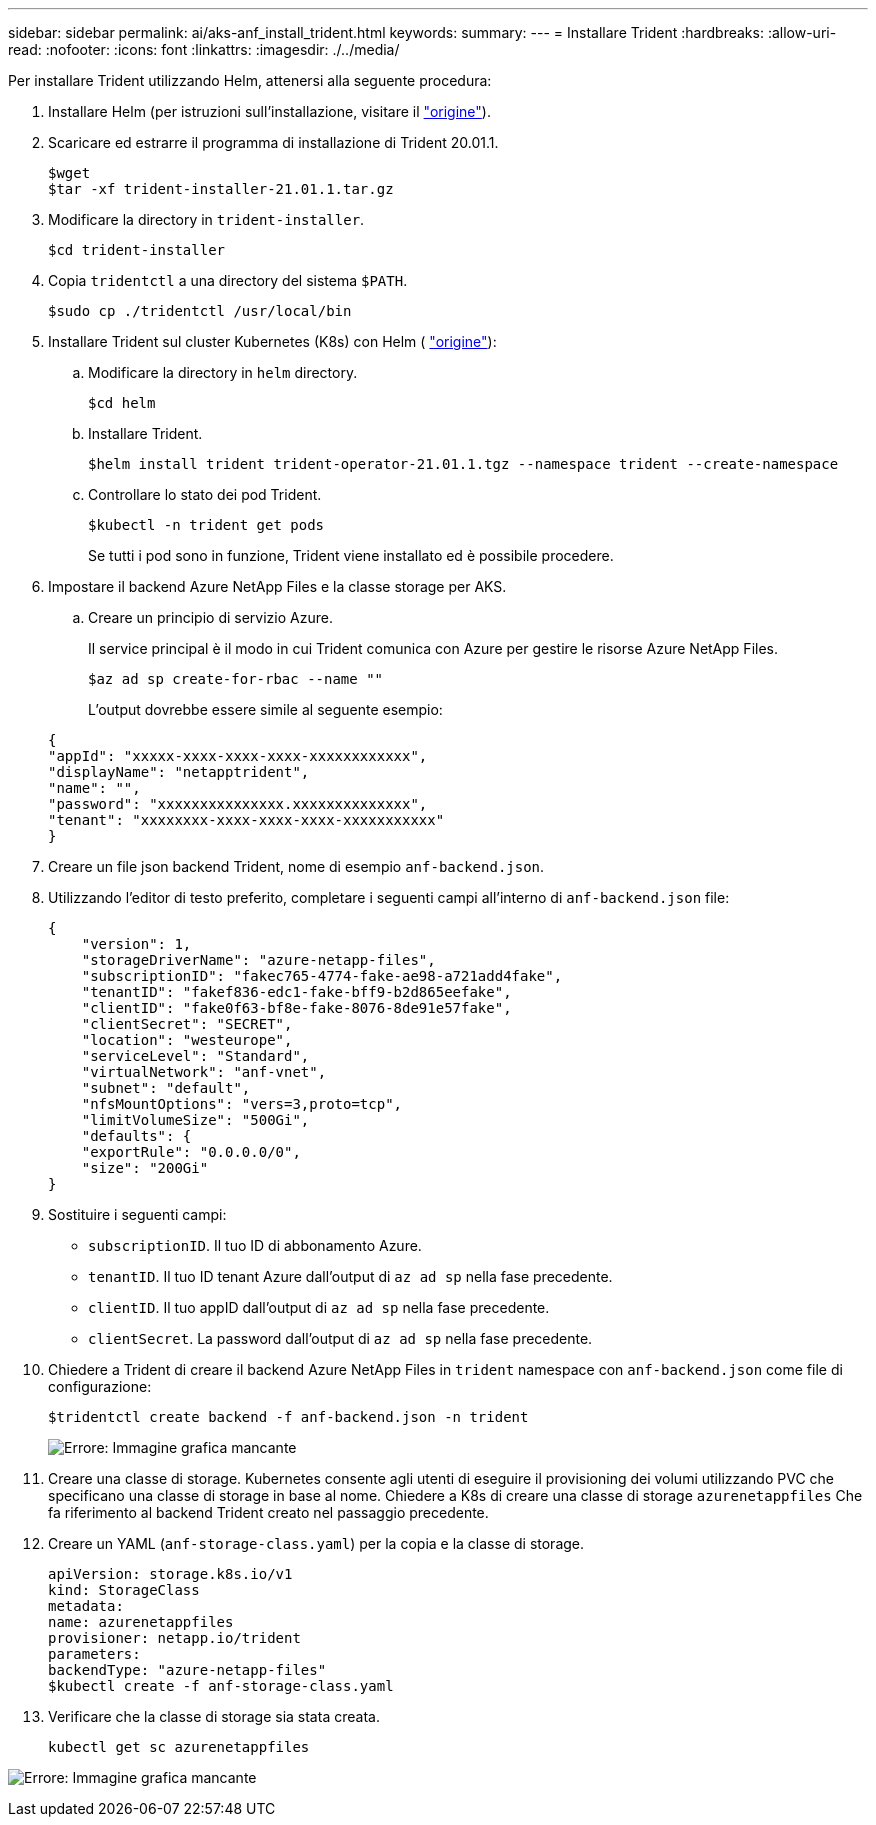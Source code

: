 ---
sidebar: sidebar 
permalink: ai/aks-anf_install_trident.html 
keywords:  
summary:  
---
= Installare Trident
:hardbreaks:
:allow-uri-read: 
:nofooter: 
:icons: font
:linkattrs: 
:imagesdir: ./../media/


[role="lead"]
Per installare Trident utilizzando Helm, attenersi alla seguente procedura:

. Installare Helm (per istruzioni sull'installazione, visitare il https://helm.sh/docs/intro/install/["origine"^]).
. Scaricare ed estrarre il programma di installazione di Trident 20.01.1.
+
....
$wget
$tar -xf trident-installer-21.01.1.tar.gz
....
. Modificare la directory in `trident-installer`.
+
....
$cd trident-installer
....
. Copia `tridentctl` a una directory del sistema `$PATH`.
+
....
$sudo cp ./tridentctl /usr/local/bin
....
. Installare Trident sul cluster Kubernetes (K8s) con Helm ( https://scaleoutsean.github.io/2021/02/02/trident-21.01-install-with-helm-on-netapp-hci.html["origine"^]):
+
.. Modificare la directory in `helm` directory.
+
....
$cd helm
....
.. Installare Trident.
+
....
$helm install trident trident-operator-21.01.1.tgz --namespace trident --create-namespace
....
.. Controllare lo stato dei pod Trident.
+
....
$kubectl -n trident get pods
....
+
Se tutti i pod sono in funzione, Trident viene installato ed è possibile procedere.



. Impostare il backend Azure NetApp Files e la classe storage per AKS.
+
.. Creare un principio di servizio Azure.
+
Il service principal è il modo in cui Trident comunica con Azure per gestire le risorse Azure NetApp Files.

+
....
$az ad sp create-for-rbac --name ""
....
+
L'output dovrebbe essere simile al seguente esempio:

+
....
{
"appId": "xxxxx-xxxx-xxxx-xxxx-xxxxxxxxxxxx", 
"displayName": "netapptrident", 
"name": "", 
"password": "xxxxxxxxxxxxxxx.xxxxxxxxxxxxxx", 
"tenant": "xxxxxxxx-xxxx-xxxx-xxxx-xxxxxxxxxxx"
} 
....


. Creare un file json backend Trident, nome di esempio `anf-backend.json`.
. Utilizzando l'editor di testo preferito, completare i seguenti campi all'interno di `anf-backend.json` file:
+
....
{
    "version": 1,
    "storageDriverName": "azure-netapp-files",
    "subscriptionID": "fakec765-4774-fake-ae98-a721add4fake",
    "tenantID": "fakef836-edc1-fake-bff9-b2d865eefake",
    "clientID": "fake0f63-bf8e-fake-8076-8de91e57fake",
    "clientSecret": "SECRET",
    "location": "westeurope",
    "serviceLevel": "Standard",
    "virtualNetwork": "anf-vnet",
    "subnet": "default",
    "nfsMountOptions": "vers=3,proto=tcp",
    "limitVolumeSize": "500Gi",
    "defaults": {
    "exportRule": "0.0.0.0/0",
    "size": "200Gi"
}
....
. Sostituire i seguenti campi:
+
** `subscriptionID`. Il tuo ID di abbonamento Azure.
** `tenantID`. Il tuo ID tenant Azure dall'output di `az ad sp` nella fase precedente.
** `clientID`. Il tuo appID dall'output di `az ad sp` nella fase precedente.
** `clientSecret`. La password dall'output di `az ad sp` nella fase precedente.


. Chiedere a Trident di creare il backend Azure NetApp Files in `trident` namespace con `anf-backend.json` come file di configurazione:
+
....
$tridentctl create backend -f anf-backend.json -n trident
....
+
image:aks-anf_image8.png["Errore: Immagine grafica mancante"]

. Creare una classe di storage. Kubernetes consente agli utenti di eseguire il provisioning dei volumi utilizzando PVC che specificano una classe di storage in base al nome. Chiedere a K8s di creare una classe di storage `azurenetappfiles` Che fa riferimento al backend Trident creato nel passaggio precedente.
. Creare un YAML (`anf-storage-class.yaml`) per la copia e la classe di storage.
+
....
apiVersion: storage.k8s.io/v1
kind: StorageClass
metadata:
name: azurenetappfiles
provisioner: netapp.io/trident
parameters:
backendType: "azure-netapp-files"
$kubectl create -f anf-storage-class.yaml
....
. Verificare che la classe di storage sia stata creata.
+
....
kubectl get sc azurenetappfiles
....


image:aks-anf_image9.png["Errore: Immagine grafica mancante"]
